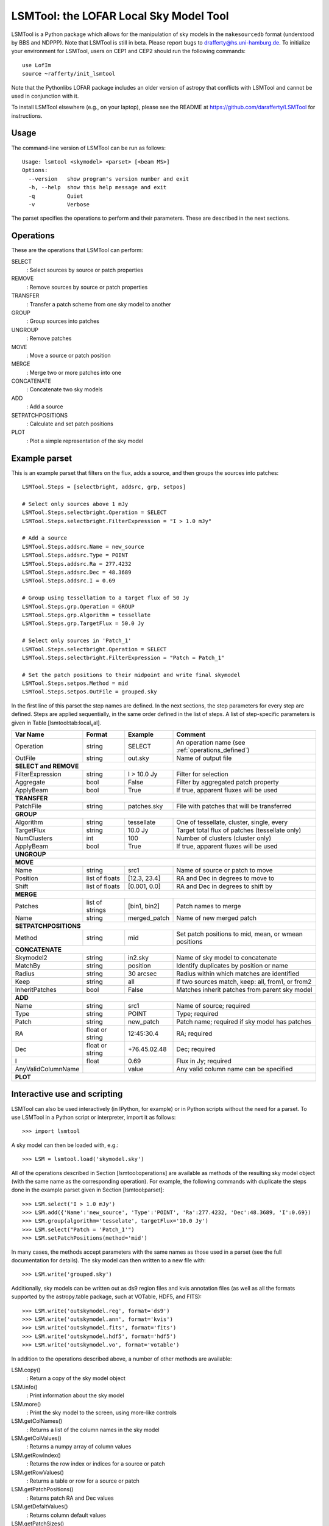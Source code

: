LSMTool: the LOFAR Local Sky Model Tool
=======================================

LSMTool is a Python package which allows for the manipulation of sky
models in the ``makesourcedb`` format (understood by BBS and NDPPP).
Note that LSMTool is still in beta. Please report bugs to
drafferty@hs.uni-hamburg.de. To initialize your environment for LSMTool,
users on CEP1 and CEP2 should run the following commands:

::

    use LofIm
    source ~rafferty/init_lsmtool

Note that the Pythonlibs LOFAR package includes an older version of
astropy that conflicts with LSMTool and cannot be used in conjunction
with it.

To install LSMTool elsewhere (e.g., on your laptop), please see the README at
https://github.com/darafferty/LSMTool for instructions.

Usage
-----

The command-line version of LSMTool can be run as follows:

::

    Usage: lsmtool <skymodel> <parset> [<beam MS>]
    Options:
      --version   show program's version number and exit
      -h, --help  show this help message and exit
      -q          Quiet
      -v          Verbose

The parset specifies the operations to perform and their parameters.
These are described in the next sections.

.. _operations_defined:

Operations
----------

These are the operations that LSMTool can perform:

SELECT
    : Select sources by source or patch properties

REMOVE
    : Remove sources by source or patch properties

TRANSFER
    : Transfer a patch scheme from one sky model to another

GROUP
    : Group sources into patches

UNGROUP
    : Remove patches

MOVE
    : Move a source or patch position

MERGE
    : Merge two or more patches into one

CONCATENATE
    : Concatenate two sky models

ADD
    : Add a source

SETPATCHPOSITIONS
    : Calculate and set patch positions

PLOT
    : Plot a simple representation of the sky model

Example parset
--------------

This is an example parset that filters on the flux, adds a source, and
then groups the sources into patches:

::

    LSMTool.Steps = [selectbright, addsrc, grp, setpos]

    # Select only sources above 1 mJy
    LSMTool.Steps.selectbright.Operation = SELECT
    LSMTool.Steps.selectbright.FilterExpression = "I > 1.0 mJy"

    # Add a source
    LSMTool.Steps.addsrc.Name = new_source
    LSMTool.Steps.addsrc.Type = POINT
    LSMTool.Steps.addsrc.Ra = 277.4232
    LSMTool.Steps.addsrc.Dec = 48.3689
    LSMTool.Steps.addsrc.I = 0.69

    # Group using tessellation to a target flux of 50 Jy
    LSMTool.Steps.grp.Operation = GROUP
    LSMTool.Steps.grp.Algorithm = tessellate
    LSMTool.Steps.grp.TargetFlux = 50.0 Jy

    # Select only sources in 'Patch_1'
    LSMTool.Steps.selectbright.Operation = SELECT
    LSMTool.Steps.selectbright.FilterExpression = "Patch = Patch_1"

    # Set the patch positions to their midpoint and write final skymodel
    LSMTool.Steps.setpos.Method = mid
    LSMTool.Steps.setpos.OutFile = grouped.sky

In the first line of this parset the step names are defined. In the next
sections, the step parameters for every step are defined. Steps are
applied sequentially, in the same order defined in the list of steps. A
list of step-specific parameters is given in
Table [lsmtool:tab:local\ :sub:`v`\ al].

+--------------------+-----------------+----------------+---------------------------------------------------------------+
| Var Name           |   Format        | Example        | Comment                                                       |
+====================+=================+================+===============================================================+
| Operation          |    string       |    SELECT      | An operation name (see :ref:`operations_defined`)             |
+--------------------+-----------------+----------------+---------------------------------------------------------------+
| OutFile            |    string       |  out.sky       | Name of output file                                           |
+--------------------+-----------------+----------------+---------------------------------------------------------------+
| **SELECT and REMOVE**                                                                                                 |
+--------------------+-----------------+----------------+---------------------------------------------------------------+
| FilterExpression   |    string       | I > 10.0 Jy    | Filter for selection                                          |
+--------------------+-----------------+----------------+---------------------------------------------------------------+
| Aggregate          |   bool          | False          | Filter by aggregated patch property                           |
+--------------------+-----------------+----------------+---------------------------------------------------------------+
| ApplyBeam          | bool            | True           | If true, apparent fluxes will be used                         |
+--------------------+-----------------+----------------+---------------------------------------------------------------+
| **TRANSFER**                                                                                                          |
+--------------------+-----------------+----------------+---------------------------------------------------------------+
| PatchFile          | string          | patches.sky    | File with patches that will be transferred                    |
+--------------------+-----------------+----------------+---------------------------------------------------------------+
| **GROUP**                                                                                                             |
+--------------------+-----------------+----------------+---------------------------------------------------------------+
| Algorithm          | string          | tessellate     | One of tessellate, cluster, single, every                     |
+--------------------+-----------------+----------------+---------------------------------------------------------------+
| TargetFlux         | string          | 10.0 Jy        |  Target total flux of patches (tessellate only)               |
+--------------------+-----------------+----------------+---------------------------------------------------------------+
| NumClusters        | int             | 100            | Number of clusters (cluster only)                             |
+--------------------+-----------------+----------------+---------------------------------------------------------------+
| ApplyBeam          | bool            | True           | If true, apparent fluxes will be used                         |
+--------------------+-----------------+----------------+---------------------------------------------------------------+
| **UNGROUP**                                                                                                           |
+--------------------+-----------------+----------------+---------------------------------------------------------------+
| **MOVE**                                                                                                              |
+--------------------+-----------------+----------------+---------------------------------------------------------------+
| Name               | string          |    src1        | Name of source or patch to move                               |
+--------------------+-----------------+----------------+---------------------------------------------------------------+
| Position           | list of floats  | [12.3, 23.4]   | RA and Dec in degrees to move to                              |
+--------------------+-----------------+----------------+---------------------------------------------------------------+
| Shift              | list of floats  | [0.001, 0.0]   | RA and Dec in degrees to shift by                             |
+--------------------+-----------------+----------------+---------------------------------------------------------------+
| **MERGE**                                                                                                             |
+--------------------+-----------------+----------------+---------------------------------------------------------------+
| Patches            | list of strings | [bin1, bin2]   | Patch names to merge                                          |
+--------------------+-----------------+----------------+---------------------------------------------------------------+
| Name               | string          | merged\_patch  | Name of new merged patch                                      |
+--------------------+-----------------+----------------+---------------------------------------------------------------+
| **SETPATCHPOSITIONS**                                                                                                 |
+--------------------+-----------------+----------------+---------------------------------------------------------------+
| Method             | string          | mid            | Set patch positions to mid, mean, or wmean positions          |
+--------------------+-----------------+----------------+---------------------------------------------------------------+
| **CONCATENATE**                                                                                                       |
+--------------------+-----------------+----------------+---------------------------------------------------------------+
| Skymodel2          | string          | in2.sky        | Name of sky model to concatenate                              |
+--------------------+-----------------+----------------+---------------------------------------------------------------+
| MatchBy            | string          | position       | Identify duplicates by position or name                       |
+--------------------+-----------------+----------------+---------------------------------------------------------------+
| Radius             | string          | 30 arcsec      | Radius within which matches are identified                    |
+--------------------+-----------------+----------------+---------------------------------------------------------------+
| Keep               | string          | all            | If two sources match, keep: all, from1, or from2              |
+--------------------+-----------------+----------------+---------------------------------------------------------------+
| InheritPatches     | bool            | False          | Matches inherit patches from parent sky model                 |
+--------------------+-----------------+----------------+---------------------------------------------------------------+
| **ADD**                                                                                                               |
+--------------------+-----------------+----------------+---------------------------------------------------------------+
| Name               | string          | src1           | Name of source; required                                      |
+--------------------+-----------------+----------------+---------------------------------------------------------------+
| Type               | string          | POINT          | Type; required                                                |
+--------------------+-----------------+----------------+---------------------------------------------------------------+
| Patch              | string          | new\_patch     | Patch name; required if sky model has patches                 |
+--------------------+-----------------+----------------+---------------------------------------------------------------+
| RA                 | float or string | 12:45:30.4     | RA; required                                                  |
+--------------------+-----------------+----------------+---------------------------------------------------------------+
| Dec                | float or string | +76.45.02.48   | Dec; required                                                 |
+--------------------+-----------------+----------------+---------------------------------------------------------------+
| I                  | float           | 0.69           | Flux in Jy; required                                          |
+--------------------+-----------------+----------------+---------------------------------------------------------------+
| AnyValidColumnName |                 | value          | Any valid column name can be specified                        |
+--------------------+-----------------+----------------+---------------------------------------------------------------+
| **PLOT**                                                                                                              |
+--------------------+-----------------+----------------+---------------------------------------------------------------+

Interactive use and scripting
-----------------------------

LSMTool can also be used interactively (in IPython, for example) or in
Python scripts without the need for a parset. To use LSMTool in a Python
script or interpreter, import it as follows:

::

    >>> import lsmtool

A sky model can then be loaded with, e.g.:

::

    >>> LSM = lsmtool.load('skymodel.sky')

All of the operations described in Section [lsmtool:operations] are
available as methods of the resulting sky model object (with the same
name as the corresponding operation). For example, the following
commands with duplicate the steps done in the example parset given in
Section [lsmtool:parset]:

::

    >>> LSM.select('I > 1.0 mJy')
    >>> LSM.add({'Name':'new_source', 'Type':'POINT', 'Ra':277.4232, 'Dec':48.3689, 'I':0.69})
    >>> LSM.group(algorithm='tesselate', targetFlux='10.0 Jy')
    >>> LSM.select("Patch = 'Patch_1'")
    >>> LSM.setPatchPositions(method='mid')

In many cases, the methods accept parameters with the same names as
those used in a parset (see the full documentation for details). The sky
model can then written to a new file with:

::

    >>> LSM.write('grouped.sky')

Additionally, sky models can be written out as ds9 region files and kvis
annotation files (as well as all the formats supported by the
astropy.table package, such at VOTable, HDF5, and FITS):

::

    >>> LSM.write('outskymodel.reg', format='ds9')
    >>> LSM.write('outskymodel.ann', format='kvis')
    >>> LSM.write('outskymodel.fits', format='fits')
    >>> LSM.write('outskymodel.hdf5', format='hdf5')
    >>> LSM.write('outskymodel.vo', format='votable')

In addition to the operations described above, a number of other methods
are available:

LSM.copy()
    : Return a copy of the sky model object

LSM.info()
    : Print information about the sky model

LSM.more()
    : Print the sky model to the screen, using more-like controls

LSM.getColNames()
    : Returns a list of the column names in the sky model

LSM.getColValues()
    : Returns a numpy array of column values

LSM.getRowIndex()
    : Returns the row index or indices for a source or patch

LSM.getRowValues()
    : Returns a table or row for a source or patch

LSM.getPatchPositions()
    : Returns patch RA and Dec values

LSM.getDefaltValues()
    : Returns column default values

LSM.getPatchSizes()
    : Returns an array of patch sizes

LSM.setColValues()
    : Sets column values

LSM.setRowValues()
    : Sets row values

LSM.setDefaultValues()
    : Sets default column values

For details on these methods, please see the full module documentation.
